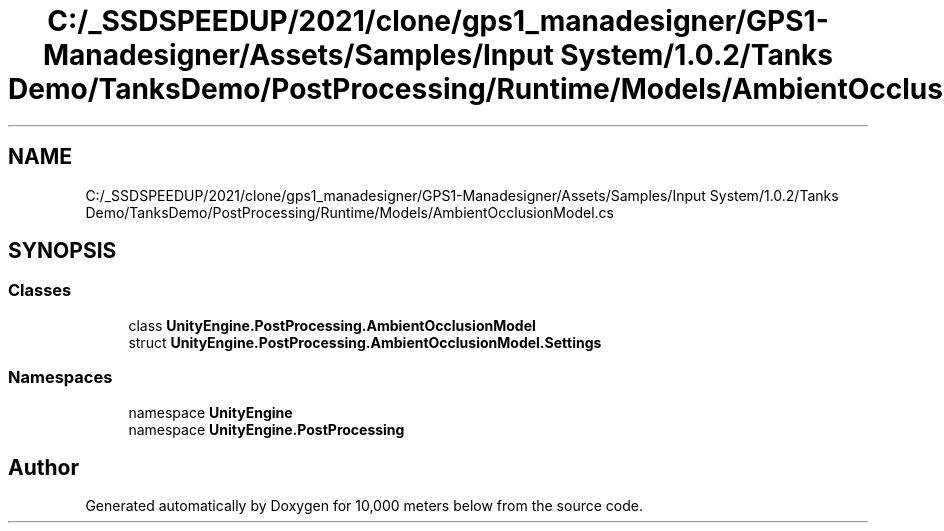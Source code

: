 .TH "C:/_SSDSPEEDUP/2021/clone/gps1_manadesigner/GPS1-Manadesigner/Assets/Samples/Input System/1.0.2/Tanks Demo/TanksDemo/PostProcessing/Runtime/Models/AmbientOcclusionModel.cs" 3 "Sun Dec 12 2021" "10,000 meters below" \" -*- nroff -*-
.ad l
.nh
.SH NAME
C:/_SSDSPEEDUP/2021/clone/gps1_manadesigner/GPS1-Manadesigner/Assets/Samples/Input System/1.0.2/Tanks Demo/TanksDemo/PostProcessing/Runtime/Models/AmbientOcclusionModel.cs
.SH SYNOPSIS
.br
.PP
.SS "Classes"

.in +1c
.ti -1c
.RI "class \fBUnityEngine\&.PostProcessing\&.AmbientOcclusionModel\fP"
.br
.ti -1c
.RI "struct \fBUnityEngine\&.PostProcessing\&.AmbientOcclusionModel\&.Settings\fP"
.br
.in -1c
.SS "Namespaces"

.in +1c
.ti -1c
.RI "namespace \fBUnityEngine\fP"
.br
.ti -1c
.RI "namespace \fBUnityEngine\&.PostProcessing\fP"
.br
.in -1c
.SH "Author"
.PP 
Generated automatically by Doxygen for 10,000 meters below from the source code\&.

